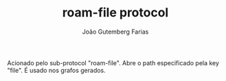 #+TITLE: roam-file protocol
#+AUTHOR: João Gutemberg Farias
#+EMAIL: joao.gutemberg.farias@gmail.com
#+CREATED: [2021-06-30 Wed 10:36]
#+LAST_MODIFIED: [2021-06-30 Wed 10:37]
#+ROAM_TAGS: 

Acionado pelo sub-protocol "roam-file". Abre o path especificado pela key "file". É usado nos grafos gerados.

